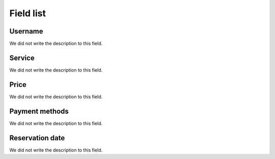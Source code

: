 .. _servicesUse-menu-list:

**********
Field list
**********



.. _servicesUse-id_user:

Username
""""""""

| We did not write the description to this field.




.. _servicesUse-id_services:

Service
"""""""

| We did not write the description to this field.




.. _servicesUse-price:

Price
"""""

| We did not write the description to this field.




.. _servicesUse-method:

Payment methods
"""""""""""""""

| We did not write the description to this field.




.. _servicesUse-reservationdate:

Reservation date
""""""""""""""""

| We did not write the description to this field.



